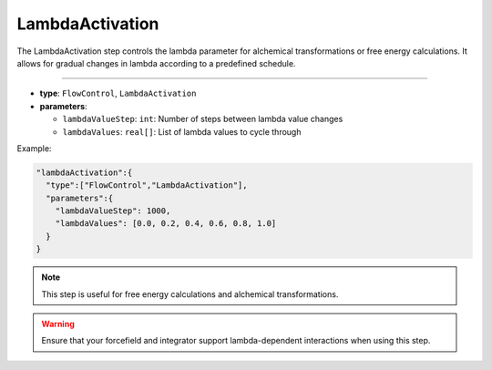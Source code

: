LambdaActivation
----------------

The LambdaActivation step controls the lambda parameter for alchemical transformations or free energy calculations. It allows for gradual changes in lambda according to a predefined schedule.

----

* **type**: ``FlowControl``, ``LambdaActivation``
* **parameters**:

  * ``lambdaValueStep``: ``int``: Number of steps between lambda value changes
  * ``lambdaValues``: ``real[]``: List of lambda values to cycle through

Example:

.. code-block::

   "lambdaActivation":{
     "type":["FlowControl","LambdaActivation"],
     "parameters":{
       "lambdaValueStep": 1000,
       "lambdaValues": [0.0, 0.2, 0.4, 0.6, 0.8, 1.0]
     }
   }

.. note::
   This step is useful for free energy calculations and alchemical transformations.

.. warning::
   Ensure that your forcefield and integrator support lambda-dependent interactions when using this step.
